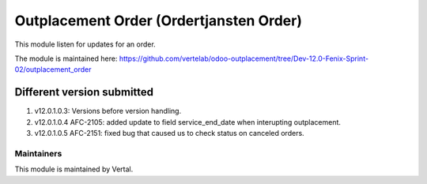========================================
Outplacement Order (Ordertjansten Order)
========================================

This module listen for updates for an order.

The module is maintained here: https://github.com/vertelab/odoo-outplacement/tree/Dev-12.0-Fenix-Sprint-02/outplacement_order

Different version submitted
===========================

1. v12.0.1.0.3: Versions before version handling.
2. v12.0.1.0.4 AFC-2105: added update to field service_end_date when interupting outplacement.
3. v12.0.1.0.5 AFC-2151: fixed bug that caused us to check status on canceled orders.

Maintainers
~~~~~~~~~~~

This module is maintained by Vertal.